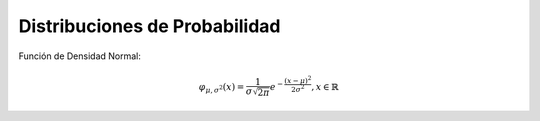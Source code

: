 Distribuciones de Probabilidad
==============================

Función de Densidad Normal:

.. math::

    \varphi_{\mu, \sigma^2} (x) = \frac{1}{\sigma \sqrt{2 \pi}} e^{- \frac{(x-\mu)^2}{2 \sigma^2}} , x \in  \mathbb{R}


